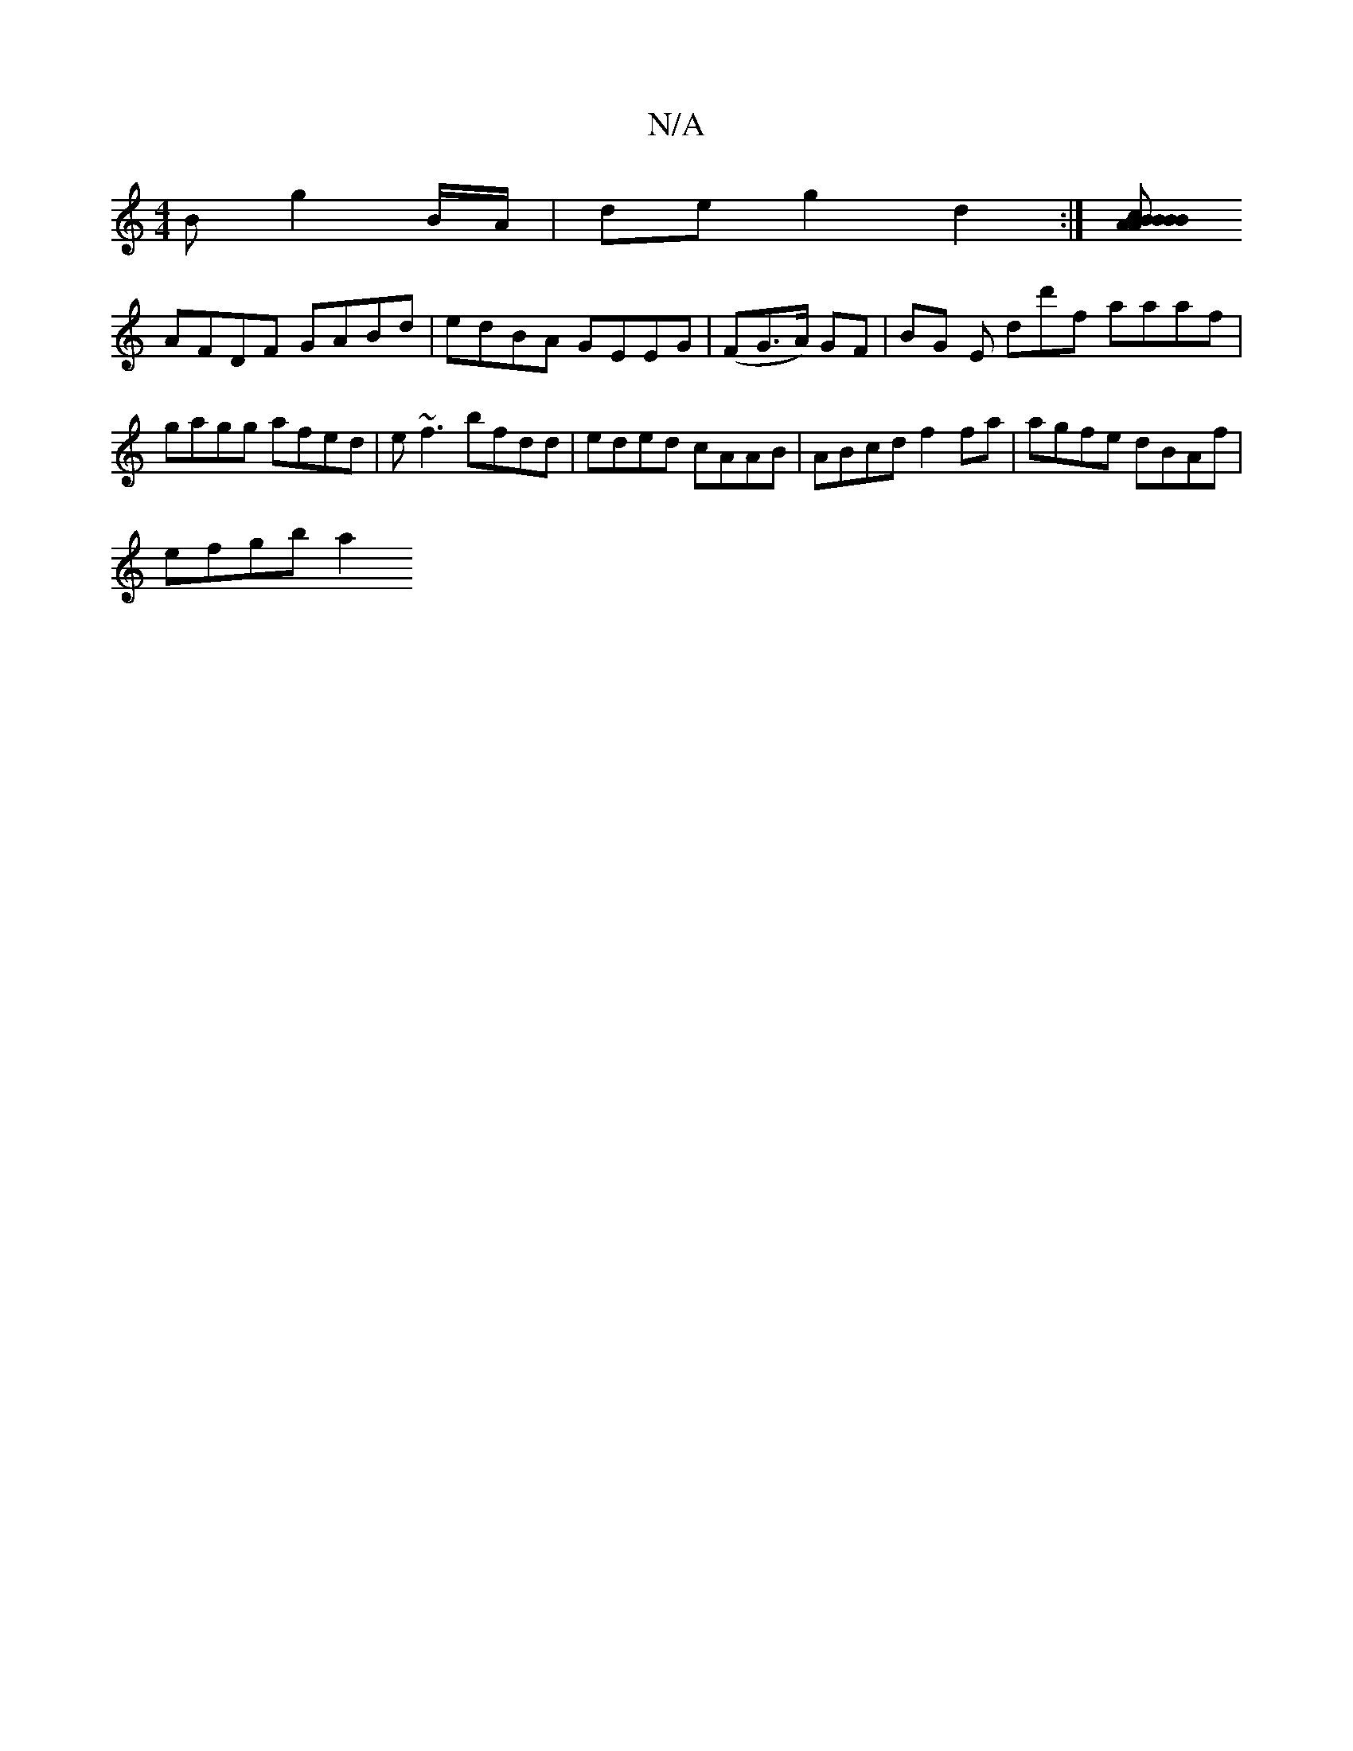 X:1
T:N/A
M:4/4
R:N/A
K:Cmajor
B g2 B/A/ | de g2 d2 :|[ABcBB A>Bd|Bdf gBe f2 | f2g a2f efe |[M:2/d/e/cA) AD^FA |
AFDF GABd|edBA GEEG|(FG>A) GF | BG E D'd'f aaaf |
gagg afed | e~f3 bfdd | eded cAAB | ABcd f2 fa | agfe dBAf |
efgb a2